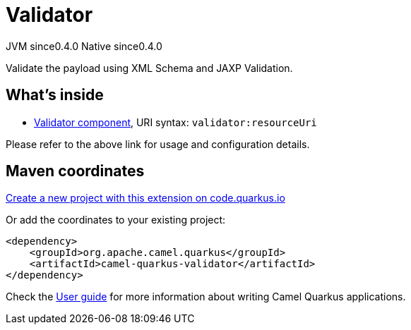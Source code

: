 // Do not edit directly!
// This file was generated by camel-quarkus-maven-plugin:update-extension-doc-page
= Validator
:page-aliases: extensions/validator.adoc
:linkattrs:
:cq-artifact-id: camel-quarkus-validator
:cq-native-supported: true
:cq-status: Stable
:cq-status-deprecation: Stable
:cq-description: Validate the payload using XML Schema and JAXP Validation.
:cq-deprecated: false
:cq-jvm-since: 0.4.0
:cq-native-since: 0.4.0

[.badges]
[.badge-key]##JVM since##[.badge-supported]##0.4.0## [.badge-key]##Native since##[.badge-supported]##0.4.0##

Validate the payload using XML Schema and JAXP Validation.

== What's inside

* xref:{cq-camel-components}::validator-component.adoc[Validator component], URI syntax: `validator:resourceUri`

Please refer to the above link for usage and configuration details.

== Maven coordinates

https://code.quarkus.io/?extension-search=camel-quarkus-validator[Create a new project with this extension on code.quarkus.io, window="_blank"]

Or add the coordinates to your existing project:

[source,xml]
----
<dependency>
    <groupId>org.apache.camel.quarkus</groupId>
    <artifactId>camel-quarkus-validator</artifactId>
</dependency>
----

Check the xref:user-guide/index.adoc[User guide] for more information about writing Camel Quarkus applications.
